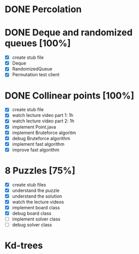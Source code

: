 * DONE Percolation
* DONE Deque and randomized queues [100%]
- [X] create stub file
- [X] Deque
- [X] RandomizedQueue
- [X] Permutation test client

* DONE Collinear points [100%]
- [X] create stub file
- [X] watch lecture video part 1: 1h
- [X] watch lecture video part 2: 1h
- [X] implement Point.java
- [X] implement Bruteforce algoritm
- [X] debug Bruteforce algorithm
- [X] implement fast algorithm
- [X] improve fast algorithm
* 8 Puzzles [75%]
- [X] create stub files
- [X] understand the puzzle
- [X] understand the solution
- [X] watch the lecture videos
- [X] implement board class
- [X] debug board class
- [ ] implement solver class
- [ ] debug solver class

* Kd-trees
